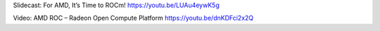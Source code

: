 
Slidecast: For AMD, It’s Time to ROCm!
https://youtu.be/LUAu4eywK5g

Video: AMD ROC – Radeon Open Compute Platform 
https://youtu.be/dnKDFci2x2Q

